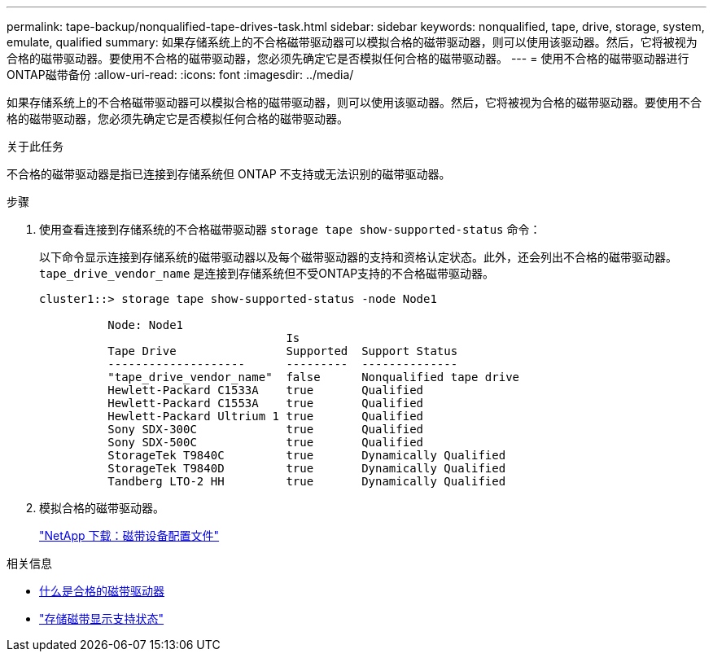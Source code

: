 ---
permalink: tape-backup/nonqualified-tape-drives-task.html 
sidebar: sidebar 
keywords: nonqualified, tape, drive, storage, system, emulate, qualified 
summary: 如果存储系统上的不合格磁带驱动器可以模拟合格的磁带驱动器，则可以使用该驱动器。然后，它将被视为合格的磁带驱动器。要使用不合格的磁带驱动器，您必须先确定它是否模拟任何合格的磁带驱动器。 
---
= 使用不合格的磁带驱动器进行ONTAP磁带备份
:allow-uri-read: 
:icons: font
:imagesdir: ../media/


[role="lead"]
如果存储系统上的不合格磁带驱动器可以模拟合格的磁带驱动器，则可以使用该驱动器。然后，它将被视为合格的磁带驱动器。要使用不合格的磁带驱动器，您必须先确定它是否模拟任何合格的磁带驱动器。

.关于此任务
不合格的磁带驱动器是指已连接到存储系统但 ONTAP 不支持或无法识别的磁带驱动器。

.步骤
. 使用查看连接到存储系统的不合格磁带驱动器 `storage tape show-supported-status` 命令：
+
以下命令显示连接到存储系统的磁带驱动器以及每个磁带驱动器的支持和资格认定状态。此外，还会列出不合格的磁带驱动器。 `tape_drive_vendor_name` 是连接到存储系统但不受ONTAP支持的不合格磁带驱动器。

+
[listing]
----

cluster1::> storage tape show-supported-status -node Node1

          Node: Node1
                                    Is
          Tape Drive                Supported  Support Status
          --------------------      ---------  --------------
          "tape_drive_vendor_name"  false      Nonqualified tape drive
          Hewlett-Packard C1533A    true       Qualified
          Hewlett-Packard C1553A    true       Qualified
          Hewlett-Packard Ultrium 1 true       Qualified
          Sony SDX-300C             true       Qualified
          Sony SDX-500C             true       Qualified
          StorageTek T9840C         true       Dynamically Qualified
          StorageTek T9840D         true       Dynamically Qualified
          Tandberg LTO-2 HH         true       Dynamically Qualified
----
. 模拟合格的磁带驱动器。
+
https://mysupport.netapp.com/site/tools/tool-eula/tape-config["NetApp 下载：磁带设备配置文件"^]



.相关信息
* xref:qualified-tape-drives-concept.adoc[什么是合格的磁带驱动器]
* link:https://docs.netapp.com/us-en/ontap-cli/storage-tape-show-supported-status.html["存储磁带显示支持状态"^]

